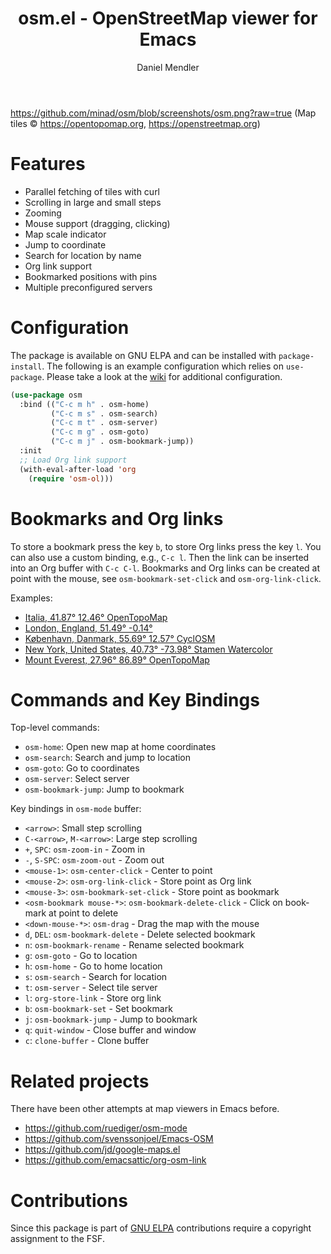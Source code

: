 #+title: osm.el - OpenStreetMap viewer for Emacs
#+author: Daniel Mendler
#+language: en
#+export_file_name: osm.texi
#+texinfo_dir_category: Emacs
#+texinfo_dir_title: OpenStreetMap: (osm).
#+texinfo_dir_desc: OpenStreetMap viewer for Emacs

#+html: <a href="https://www.gnu.org/software/emacs/"><img alt="GNU Emacs" src="https://github.com/minad/corfu/blob/screenshots/emacs.svg?raw=true"/></a>
#+html: <a href="http://elpa.gnu.org/packages/osm.html"><img alt="GNU ELPA" src="https://elpa.gnu.org/packages/osm.svg"/></a>
#+html: <a href="http://elpa.gnu.org/devel/osm.html"><img alt="GNU-devel ELPA" src="https://elpa.gnu.org/devel/osm.svg"/></a>
#+html: <a href="https://melpa.org/#/osm"><img alt="MELPA" src="https://melpa.org/packages/osm-badge.svg"/></a>
#+html: <a href="https://stable.melpa.org/#/osm"><img alt="MELPA Stable" src="https://stable.melpa.org/packages/osm-badge.svg"/></a>

[[https://github.com/minad/osm/blob/screenshots/osm.png?raw=true]]
(Map tiles © https://opentopomap.org,  https://openstreetmap.org)

* Features

- Parallel fetching of tiles with curl
- Scrolling in large and small steps
- Zooming
- Mouse support (dragging, clicking)
- Map scale indicator
- Jump to coordinate
- Search for location by name
- Org link support
- Bookmarked positions with pins
- Multiple preconfigured servers

* Configuration

The package is available on GNU ELPA and can be installed with =package-install=.
The following is an example configuration which relies on =use-package=. Please
take a look at the [[https://github.com/minad/osm/wiki][wiki]] for additional configuration.

#+begin_src emacs-lisp
  (use-package osm
    :bind (("C-c m h" . osm-home)
           ("C-c m s" . osm-search)
           ("C-c m t" . osm-server)
           ("C-c m g" . osm-goto)
           ("C-c m j" . osm-bookmark-jump))
    :init
    ;; Load Org link support
    (with-eval-after-load 'org
      (require 'osm-ol)))
#+end_src

* Bookmarks and Org links

To store a bookmark press the key ~b~, to store Org links press the key ~l~. You can
also use a custom binding, e.g., ~C-c l~. Then the link can be inserted into an Org
buffer with ~C-c C-l~. Bookmarks and Org links can be created at point with the
mouse, see ~osm-bookmark-set-click~ and ~osm-org-link-click~.

Examples:

- [[osm:opentopomap:41.869560826994544,12.45849609375,6][Italia, 41.87° 12.46° OpenTopoMap]]
- [[osm:51.48950698022105,-0.144195556640625,11][London, England, 51.49° -0.14°]]
- [[osm:cyclosm:55.686875255964424,12.569732666015625,12][København, Danmark, 55.69° 12.57° CyclOSM]]
- [[osm:stamen-watercolor:40.72956780913898,-73.97918701171875,12][New York, United States, 40.73° -73.98° Stamen Watercolor]]
- [[osm:opentopomap:27.961656050984658,86.89224243164062,13][Mount Everest, 27.96° 86.89° OpenTopoMap]]

* Commands and Key Bindings

Top-level commands:
- =osm-home=: Open new map at home coordinates
- =osm-search=: Search and jump to location
- =osm-goto=: Go to coordinates
- =osm-server=: Select server
- =osm-bookmark-jump=: Jump to bookmark

Key bindings in =osm-mode= buffer:
- ~<arrow>~: Small step scrolling
- ~C-<arrow>~, ~M-<arrow>~: Large step scrolling
- ~+~, ~SPC~: =osm-zoom-in= - Zoom in
- ~-~, ~S-SPC~: =osm-zoom-out= - Zoom out
- ~<mouse-1>~: =osm-center-click= - Center to point
- ~<mouse-2>~: =osm-org-link-click= - Store point as Org link
- ~<mouse-3>~: =osm-bookmark-set-click= - Store point as bookmark
- ~<osm-bookmark mouse-*>~: =osm-bookmark-delete-click= - Click on bookmark at point to delete
- ~<down-mouse-*>~: =osm-drag= - Drag the map with the mouse
- ~d~, ~DEL~: =osm-bookmark-delete= - Delete selected bookmark
- ~n~: =osm-bookmark-rename= - Rename selected bookmark
- ~g~: =osm-goto= - Go to location
- ~h~: =osm-home= - Go to home location
- ~s~: =osm-search= - Search for location
- ~t~: =osm-server= - Select tile server
- ~l~: =org-store-link= - Store org link
- ~b~: =osm-bookmark-set= - Set bookmark
- ~j~: =osm-bookmark-jump= - Jump to bookmark
- ~q~: =quit-window= - Close buffer and window
- ~c~: =clone-buffer= - Clone buffer

* Related projects

There have been other attempts at map viewers in Emacs before.

- https://github.com/ruediger/osm-mode
- https://github.com/svenssonjoel/Emacs-OSM
- https://github.com/jd/google-maps.el
- https://github.com/emacsattic/org-osm-link

* Contributions

Since this package is part of [[http://elpa.gnu.org/packages/osm.html][GNU ELPA]] contributions require a copyright
assignment to the FSF.
